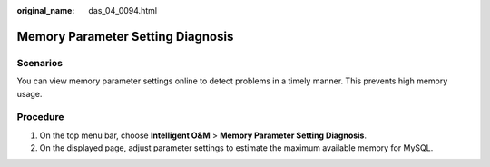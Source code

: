 :original_name: das_04_0094.html

.. _das_04_0094:

Memory Parameter Setting Diagnosis
==================================

Scenarios
---------

You can view memory parameter settings online to detect problems in a timely manner. This prevents high memory usage.

Procedure
---------

#. On the top menu bar, choose **Intelligent O&M** > **Memory Parameter Setting Diagnosis**.
#. On the displayed page, adjust parameter settings to estimate the maximum available memory for MySQL.
